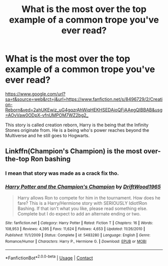#+TITLE: What is the most over the top example of a common trope you've ever read?

* What is the most over the top example of a common trope you've ever read?
:PROPERTIES:
:Author: TheAncientSun
:Score: 14
:DateUnix: 1598003599.0
:DateShort: 2020-Aug-21
:FlairText: Discussion
:END:
[[https://www.google.com/url?sa=t&source=web&rct=j&url=https://www.fanfiction.net/s/8496729/2/Creation-Reborn&ved=2ahUKEwiz_uG4gqzrAhWiqHEKHSEDAioQFjAAegQIBBAB&usg=AOvVaw0ODpX-vfnUMPOM7WZ2bg2_]]

This story is called creation reborn, Harry is the being that the Infinity Stones originate from. He is a being who's power reaches beyond the Multiverse and he still goes to Hogwarts.


** Linkffn(Champion's Champion) is the most over-the-top Ron bashing
:PROPERTIES:
:Author: kdbvols
:Score: 14
:DateUnix: 1598019027.0
:DateShort: 2020-Aug-21
:END:

*** I mean that story was made as a crack fix tho.
:PROPERTIES:
:Author: WarriorIsBAE
:Score: 9
:DateUnix: 1598029145.0
:DateShort: 2020-Aug-21
:END:


*** [[https://www.fanfiction.net/s/5483280/1/][*/Harry Potter and the Champion's Champion/*]] by [[https://www.fanfiction.net/u/2036266/DriftWood1965][/DriftWood1965/]]

#+begin_quote
  Harry allows Ron to compete for him in the tournament. How does he fare? This is a Harry/Hermione story with SERIOUSLY Idiot!Ron Bashing. If that isn't what you like, please read something else. Complete but I do expect to add an alternate ending or two.
#+end_quote

^{/Site/:} ^{fanfiction.net} ^{*|*} ^{/Category/:} ^{Harry} ^{Potter} ^{*|*} ^{/Rated/:} ^{Fiction} ^{T} ^{*|*} ^{/Chapters/:} ^{16} ^{*|*} ^{/Words/:} ^{108,953} ^{*|*} ^{/Reviews/:} ^{4,395} ^{*|*} ^{/Favs/:} ^{11,624} ^{*|*} ^{/Follows/:} ^{4,653} ^{*|*} ^{/Updated/:} ^{11/26/2010} ^{*|*} ^{/Published/:} ^{11/1/2009} ^{*|*} ^{/Status/:} ^{Complete} ^{*|*} ^{/id/:} ^{5483280} ^{*|*} ^{/Language/:} ^{English} ^{*|*} ^{/Genre/:} ^{Romance/Humor} ^{*|*} ^{/Characters/:} ^{Harry} ^{P.,} ^{Hermione} ^{G.} ^{*|*} ^{/Download/:} ^{[[http://www.ff2ebook.com/old/ffn-bot/index.php?id=5483280&source=ff&filetype=epub][EPUB]]} ^{or} ^{[[http://www.ff2ebook.com/old/ffn-bot/index.php?id=5483280&source=ff&filetype=mobi][MOBI]]}

--------------

*FanfictionBot*^{2.0.0-beta} | [[https://github.com/FanfictionBot/reddit-ffn-bot/wiki/Usage][Usage]] | [[https://www.reddit.com/message/compose?to=tusing][Contact]]
:PROPERTIES:
:Author: FanfictionBot
:Score: 2
:DateUnix: 1598019059.0
:DateShort: 2020-Aug-21
:END:
